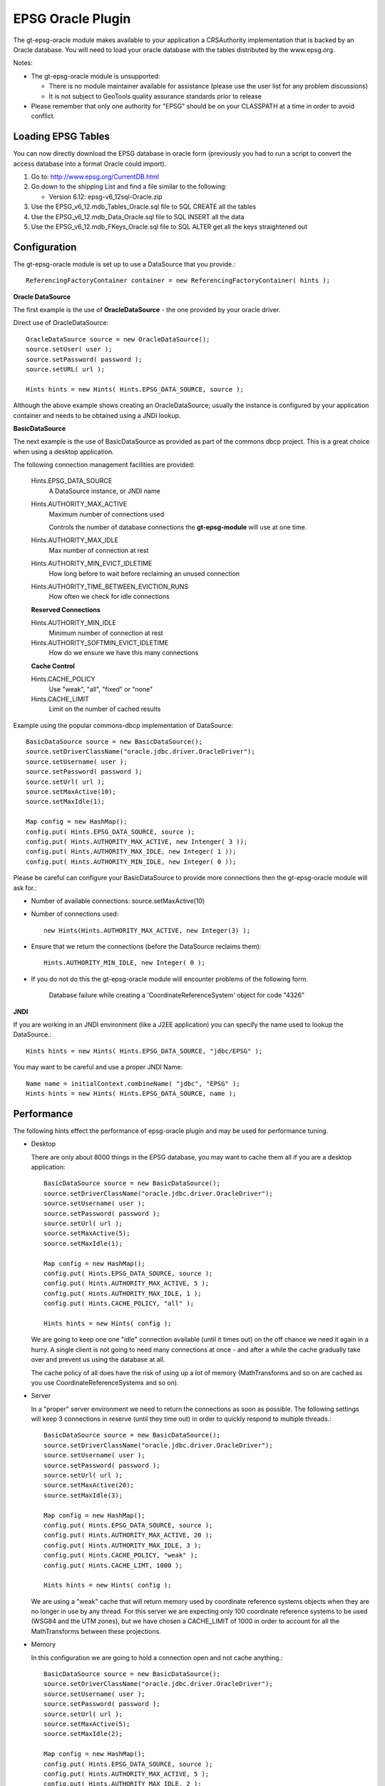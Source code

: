 EPSG Oracle Plugin
------------------

The gt-epsg-oracle module makes available to your application a CRSAuthority implementation that is backed by an Oracle database. You will need to load your oracle database with the tables distributed by the www.epsg.org.

Notes:

* The gt-epsg-oracle module is unsupported:
  
  * There is no module maintainer available for assistance (please use the user list for any problem discussions)
  * It is not subject to GeoTools quality assurance standards prior to release

* Please remember that only one authority for "EPSG" should be on your CLASSPATH at a time in order to avoid conflict.

Loading EPSG Tables
^^^^^^^^^^^^^^^^^^^

You can now directly download the EPSG database in oracle form (previously you had to run a script to convert the access database into a format Oracle could import).

1. Go to: http://www.epsg.org/CurrentDB.html
2. Go down to the shipping List and find a file similar to the following:
   
   * Version 6.12: epsg-v6_12sql-Oracle.zip

3. Use the EPSG_v6_12.mdb_Tables_Oracle.sql file to SQL CREATE all the tables
4. Use the EPSG_v6_12.mdb_Data_Oracle.sql file to SQL INSERT all the data
5. Use the EPSG_v6_12.mdb_FKeys_Oracle.sql file to SQL ALTER get all the keys straightened out

Configuration
^^^^^^^^^^^^^^

The gt-epsg-oracle module is set up to use a DataSource that you provide.::
    
    ReferencingFactoryContainer container = new ReferencingFactoryContainer( hints );


**Oracle DataSource**

The first example is the use of **OracleDataSource** - the one provided by your oracle driver.

Direct use of OracleDataSource::
    
    OracleDataSource source = new OracleDataSource();
    source.setUser( user );
    source.setPassword( password );
    source.setURL( url );
    
    Hints hints = new Hints( Hints.EPSG_DATA_SOURCE, source );

Although the above example shows creating an OracleDataSource; usually the instance is configured by your application container and needs to be obtained using a JNDI lookup.

**BasicDataSource**

The next example is the use of BasicDataSource as provided as part of the commons dbcp project. This is a great choice when using a desktop application.

The following connection management facilities are provided:
  
  Hints.EPSG_DATA_SOURCE
    A DataSource instance, or JNDI name
  
  Hints.AUTHORITY_MAX_ACTIVE
    Maximum number of connections used
    
    Controls the number of database connections the **gt-epsg-module** will use at one time.

  Hints.AUTHORITY_MAX_IDLE
   Max number of connection at rest
  
  Hints.AUTHORITY_MIN_EVICT_IDLETIME
    How long before to wait before reclaiming an unused connection
  
  Hints.AUTHORITY_TIME_BETWEEN_EVICTION_RUNS
    How often we check for idle connections

  **Reserved Connections**
  
  Hints.AUTHORITY_MIN_IDLE
    Minimum number of connection at rest
  
  Hints.AUTHORITY_SOFTMIN_EVICT_IDLETIME
    How do we ensure we have this many connections
  
  **Cache Control**
  
  Hints.CACHE_POLICY
    Use "weak", "all", "fixed" or "none"
  
  Hints.CACHE_LIMIT
    Limit on the number of cached results
  
Example using the popular commons-dbcp implementation of DataSource::
    
    BasicDataSource source = new BasicDataSource();
    source.setDriverClassName("oracle.jdbc.driver.OracleDriver");
    source.setUsername( user );
    source.setPassword( password );
    source.setUrl( url );
    source.setMaxActive(10);
    source.setMaxIdle(1); 
    
    Map config = new HashMap();
    config.put( Hints.EPSG_DATA_SOURCE, source );
    config.put( Hints.AUTHORITY_MAX_ACTIVE, new Intenger( 3 ));
    config.put( Hints.AUTHORITY_MAX_IDLE, new Integer( 1 ));
    config.put( Hints.AUTHORITY_MIN_IDLE, new Integer( 0 ));
    

Please be careful can configure your BasicDataSource to provide more connections then the gt-epsg-oracle module will ask for.:

* Number of available connections: source.setMaxActive(10)
* Number of connections used::
    
    new Hints(Hints.AUTHORITY_MAX_ACTIVE, new Integer(3) );

* Ensure that we return the connections (before the DataSource reclaims them)::
    
    Hints.AUTHORITY_MIN_IDLE, new Integer( 0 );

* If you do not do this the gt-epsg-oracle module will encounter problems of the following form.
    
    Database failure while creating a 'CoordinateReferenceSystem' object for code "4326"

**JNDI**

If you are working in an JNDI environment (like a J2EE application) you can specify the name used to lookup the DataSource.::
  
  Hints hints = new Hints( Hints.EPSG_DATA_SOURCE, "jdbc/EPSG" );

You may want to be careful and use a proper JNDI Name::
  
  Name name = initialContext.combineName( "jdbc", "EPSG" );
  Hints hints = new Hints( Hints.EPSG_DATA_SOURCE, name );

Performance
^^^^^^^^^^^

The following hints effect the performance of epsg-oracle plugin and may be used for performance tuning.

* Desktop
  
  There are only about 8000 things in the EPSG database, you may want to cache them all if you are a desktop
  application::
    
    BasicDataSource source = new BasicDataSource();
    source.setDriverClassName("oracle.jdbc.driver.OracleDriver");
    source.setUsername( user );
    source.setPassword( password );
    source.setUrl( url );
    source.setMaxActive(5);
    source.setMaxIdle(1); 
    
    Map config = new HashMap();
    config.put( Hints.EPSG_DATA_SOURCE, source );
    config.put( Hints.AUTHORITY_MAX_ACTIVE, 5 );
    config.put( Hints.AUTHORITY_MAX_IDLE, 1 );
    config.put( Hints.CACHE_POLICY, "all" );
    
    Hints hints = new Hints( config );
  
  We are going to keep one one "idle" connection available (until it times out) on the off chance we need it again in a
  hurry. A single client is not going to need many connections at once - and after a while the cache gradually take over
  and prevent us using the database at all.
  
  The cache policy of all does have the risk of using up a lot of memory (MathTransforms and so on are cached as you use
  CoordinateReferenceSystems and so on).

* Server
  
  In a "proper" server environment we need to return the connections as soon as possible. The following settings will
  keep 3 connections in reserve (until they time out) in order to quickly respond to multiple threads.::
    
    BasicDataSource source = new BasicDataSource();
    source.setDriverClassName("oracle.jdbc.driver.OracleDriver");
    source.setUsername( user );
    source.setPassword( password );
    source.setUrl( url );
    source.setMaxActive(20);
    source.setMaxIdle(3); 
    
    Map config = new HashMap();
    config.put( Hints.EPSG_DATA_SOURCE, source );
    config.put( Hints.AUTHORITY_MAX_ACTIVE, 20 );
    config.put( Hints.AUTHORITY_MAX_IDLE, 3 );
    config.put( Hints.CACHE_POLICY, "weak" );
    config.put( Hints.CACHE_LIMT, 1000 );
    
    Hints hints = new Hints( config );
  
  We are using a "weak" cache that will return memory used by coordinate reference systems objects when they are no
  longer in use by any thread. For this server we are expecting only 100 coordinate reference systems to be used (WSG84
  and the UTM zones), but we have chosen a CACHE_LIMIT of 1000 in order to account for all the MathTransforms between
  these projections.

* Memory
  
  In this configuration we are going to hold a connection open and not cache anything.::
    
    BasicDataSource source = new BasicDataSource();
    source.setDriverClassName("oracle.jdbc.driver.OracleDriver");
    source.setUsername( user );
    source.setPassword( password );
    source.setUrl( url );
    source.setMaxActive(5);
    source.setMaxIdle(2);  
    
    Map config = new HashMap();
    config.put( Hints.EPSG_DATA_SOURCE, source );
    config.put( Hints.AUTHORITY_MAX_ACTIVE, 5 );
    config.put( Hints.AUTHORITY_MAX_IDLE, 2 );
    config.put( Hints.AUTHORITY_MIN_IDLE, 1 );
    config.put( Hints.CACHE_POLICY, "none" );
    
    Hints hints = new Hints( config );
  
  Because we are always going to get a cache miss we are going to hold at least one connection open in order to respond
  quickly to requests. When working with an open connection the OracleDialectEPSGFactory is quite quick. Please note
  that we are only retrieving the definitions from the database, the referencing subsystem will still "intern"
  CoordinateReferenceSystem objects (it remembers what objects are in use so that it can prevent the creation of
  duplicates).
